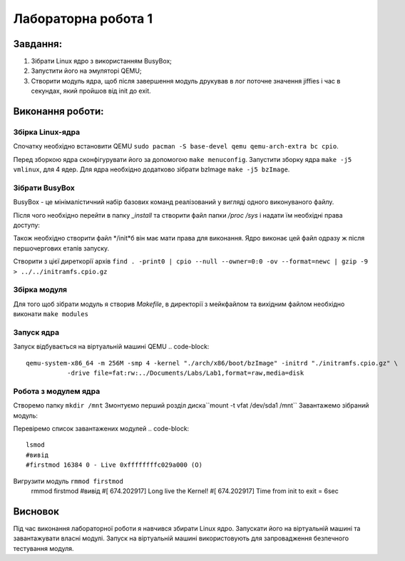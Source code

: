 Лабораторна робота 1
====================

Завдання:
---------

1. Зібрати Linux ядро з використанням BusyBox;
2. Запустити його на эмуляторі QEMU;
3. Створити модуль ядра, щоб після завершення модуль друкував в лог поточне значення jiffies і час в секундах, який пройшов від init до exit. 

Виконання роботи:
-----------------

Збірка Linux-ядра
~~~~~~~~~~~~~~~~~
Спочатку необхідно встановити QEMU ``sudo pacman -S base-devel qemu qemu-arch-extra bc cpio``.

Перед зборкою ядра сконфігурувати його за допомогою ``make menuconfig``.
Запустити зборку ядра ``make -j5 vmlinux``, для 4 ядер.
Для ядра необхідно додатково зібрати bzImage ``make -j5 bzImage``.

Зібрати BusyBox
~~~~~~~~~~~~~~~
BusyBox - це мінімалістичний набір базових команд реалізований у вигляді одного виконуваного файлу.

.. code-block::
	make -j5 CRYPT_AVAILABLE=n install

Після чого необхідно перейти в папку *_install* та створити файл папки */proc* */sys* і надати їм необхідні права доступу:

.. code-block::
	cd _install
	mkdir proc
	mkdir sys
	chmod 555 proc
	chmod 555 sys

Також необхідно створити файл */init*б він має мати права для виконання. Ядро виконає цей файл одразу ж після першочергових етапів запуску.

Створити з цієї диреткорії архів ``find . -print0 | cpio --null --owner=0:0 -ov --format=newc | gzip -9 > ../../initramfs.cpio.gz``


Збірка модуля
~~~~~~~~~~~~~

Для того щоб зібрати модуль я створив *Makefile*, в директорії з мейкфайлом та вихідним файлом необхідно виконати ``make modules`` 


Запуск ядра
~~~~~~~~~~~
Запуск відбувається на віртуальній машині QEMU 
.. code-block::
	qemu-system-x86_64 -m 256M -smp 4 -kernel "./arch/x86/boot/bzImage" -initrd "./initramfs.cpio.gz" \                             -append "console=ttyS0" -nographic \
                   -drive file=fat:rw:../Documents/Labs/Lab1,format=raw,media=disk



Робота з модулем ядра
~~~~~~~~~~~~~~~~~~~~~

Створемо папку ``mkdir /mnt``
Змонтуємо перший розділ диска``mount -t vfat /dev/sda1 /mnt``
Завантажемо зібраний модуль:
 
.. code-block::
	insmod /mnt/firstmod.ko username="VitaliiR"
	#вивід
	#[  668.002165] Hello, VitaliiR!
	#[  668.002165] jiffies = 4295335315


Перевіремо список завантажених модулей 
.. code-block::
	lsmod
	#вивід
	#firstmod 16384 0 - Live 0xffffffffc029a000 (O)

Вигрузити модуль ``rmmod firstmod``
	.. code-block::
	rmmod firstmod
	#вивід
	#[  674.202917] Long live the Kernel!
	#[  674.202917] Time from init to exit = 6sec


Висновок
--------

Під час виконання лабораторної роботи я навчився збирати Linux ядро.
Запускати його на віртуальній машині та завантажувати власні модулі.
Запуск на віртуальній машині використовують для запровадження безпечного тестування модуля.